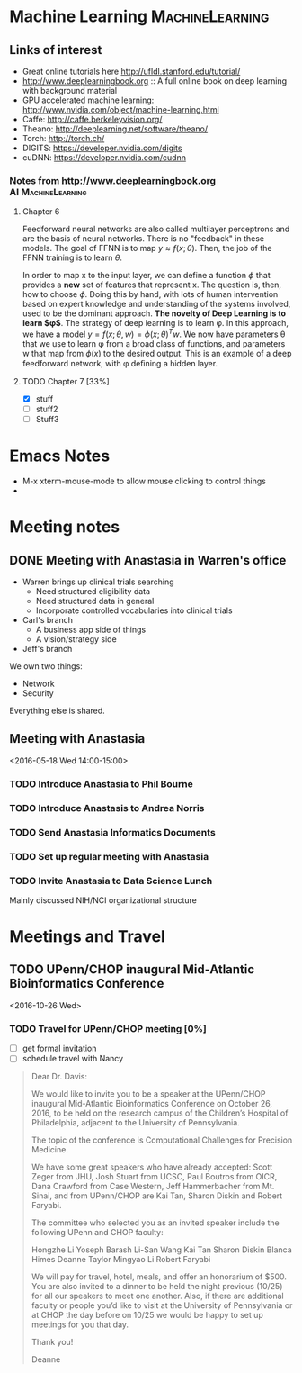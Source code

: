 #+STARTUP: logdone
* Machine Learning 					    :MachineLearning:


** Links of interest

- Great online tutorials here http://ufldl.stanford.edu/tutorial/
- http://www.deeplearningbook.org :: A full online book on deep learning with background material
- GPU accelerated machine learning: http://www.nvidia.com/object/machine-learning.html
- Caffe: http://caffe.berkeleyvision.org/
- Theano: http://deeplearning.net/software/theano/
- Torch: http://torch.ch/
- DIGITS: https://developer.nvidia.com/digits
- cuDNN: https://developer.nvidia.com/cudnn

*** Notes from http://www.deeplearningbook.org		 :AI:MachineLearning:

**** Chapter 6
Feedforward neural networks are also called multilayer perceptrons and are 
the basis of neural networks. There is no "feedback" in these models. The goal
of FFNN is to map $y \approx f(x; \theta)$. Then, the job of the FFNN training 
is to learn $\theta$.

In order to map x to the input layer, we can define a function $\phi$ that 
provides a *new* set of features that represent x. The question is, then,
how to choose $\phi$. Doing this by hand, with lots of human intervention
based on expert knowledge and understanding of the systems involved, used
to be the dominant approach. *The novelty of Deep Learning is to learn $\phi$*. 
The strategy of deep learning is to learn \phi. In this approach, we have 
a model $y = f(x;θ, w) = \phi(x; \theta)^{T}w$. We now have parameters
\theta that we use to learn \phi from a broad class of functions, 
and parameters w that map from $\phi(x)$ to the desired output. This 
is an example of a deep feedforward network, with \phi deﬁning a hidden layer. 

**** TODO Chapter 7 [33%]
  - [X] stuff
  - [ ] stuff2
  - [ ] Stuff3


* Emacs Notes

- M-x xterm-mouse-mode to allow mouse clicking to control things
- 

* Meeting notes

** DONE Meeting with Anastasia in Warren's office
   SCHEDULED: <2016-05-12 Thu 10:00-10:45>

- Warren brings up clinical trials searching
  - Need structured eligibility data
  - Need structured data in general 
  - Incorporate controlled vocabularies into clinical trials

- Carl's branch
  - A business app side of things
  - A vision/strategy side

- Jeff's branch
We own two things:
  - Network
  - Security
Everything else is shared.

** Meeting with Anastasia
<2016-05-18 Wed 14:00-15:00>
*** TODO Introduce Anastasia to Phil Bourne
    DEADLINE: <2016-05-20 Fri>
*** TODO Introduce Anastasis to Andrea Norris
    DEADLINE: <2016-05-20 Fri>
*** TODO Send Anastasia Informatics Documents
    DEADLINE: <2016-05-20 Fri>

*** TODO Set up regular meeting with Anastasia
*** TODO Invite Anastasia to Data Science Lunch
Mainly discussed NIH/NCI organizational structure



* Meetings and Travel

** TODO UPenn/CHOP inaugural Mid-Atlantic Bioinformatics Conference 
<2016-10-26 Wed>

*** TODO Travel for UPenn/CHOP meeting [0%]
    DEADLINE: <2016-05-20 Fri>
- [ ] get formal invitation
- [ ] schedule travel with Nancy

#+BEGIN_QUOTE
Dear Dr. Davis:

We would like to invite you to be a speaker at the UPenn/CHOP inaugural Mid-Atlantic Bioinformatics Conference on October 26, 2016, to be held on the research campus of the Children’s Hospital of Philadelphia, adjacent to the University of Pennsylvania.

The topic of the conference is Computational Challenges for Precision Medicine. 

We have some great speakers who have already accepted: Scott Zeger from JHU, Josh Stuart from UCSC, Paul  Boutros from OICR, Dana Crawford from Case Western, Jeff Hammerbacher from Mt. Sinai, and from UPenn/CHOP are Kai Tan, Sharon Diskin and Robert Faryabi.

The committee who selected you as an invited speaker include the following UPenn and CHOP faculty:

Hongzhe Li 
Yoseph Barash
Li-San Wang
Kai Tan
Sharon Diskin
Blanca Himes
Deanne Taylor
Mingyao Li
Robert Faryabi

We will pay for travel, hotel, meals,  and offer an honorarium of $500. You are also invited to a dinner to be held the night previous (10/25) for all our speakers to meet one another.  Also, if there are additional faculty or people you’d like to visit at the University of Pennsylvania or at CHOP the day before on 10/25 we would be happy to set up meetings for you that day.

Thank you!

Deanne
#+END_QUOTE
